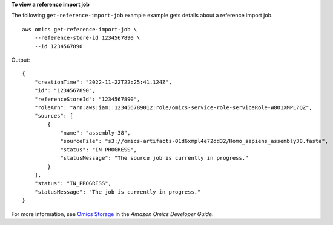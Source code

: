 **To view a reference import job**

The following ``get-reference-import-job`` example example gets details about a reference import job. ::

    aws omics get-reference-import-job \
        --reference-store-id 1234567890 \
        --id 1234567890

Output::

    {
        "creationTime": "2022-11-22T22:25:41.124Z",
        "id": "1234567890",
        "referenceStoreId": "1234567890",
        "roleArn": "arn:aws:iam::123456789012:role/omics-service-role-serviceRole-W8O1XMPL7QZ",
        "sources": [
            {
                "name": "assembly-38",
                "sourceFile": "s3://omics-artifacts-01d6xmpl4e72dd32/Homo_sapiens_assembly38.fasta",
                "status": "IN_PROGRESS",
                "statusMessage": "The source job is currently in progress."
            }
        ],
        "status": "IN_PROGRESS",
        "statusMessage": "The job is currently in progress."
    }

For more information, see `Omics Storage <https://docs.aws.amazon.com/omics/latest/dev/sequence-stores.html>`__ in the *Amazon Omics Developer Guide*.
